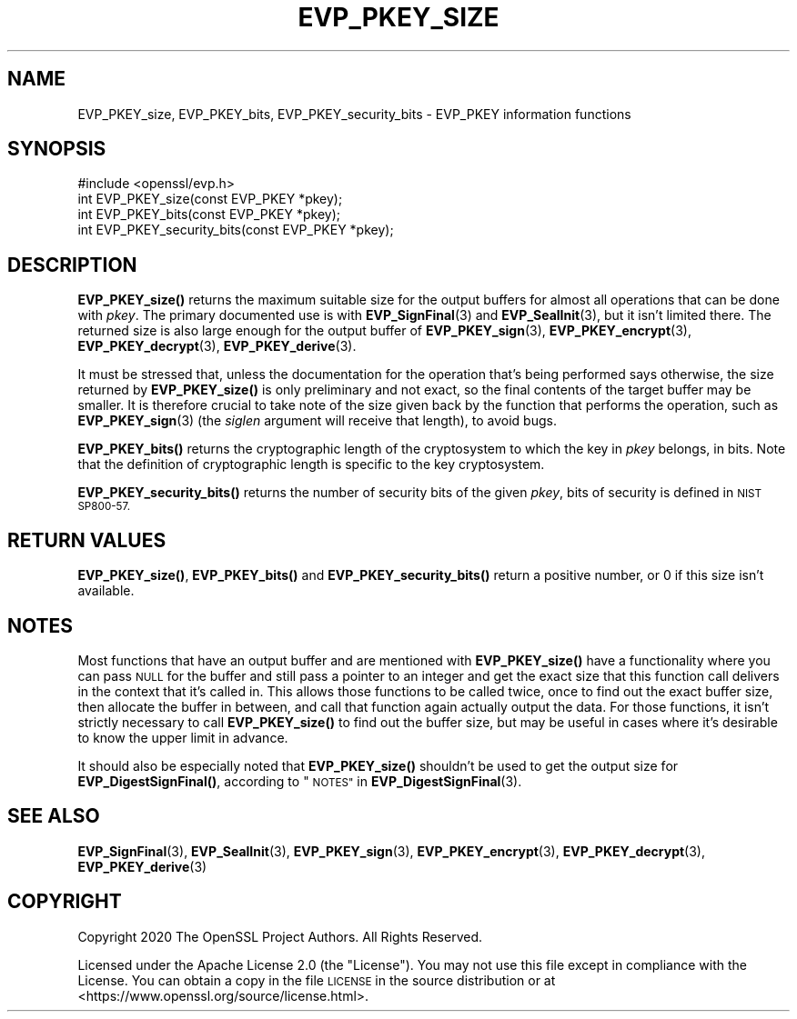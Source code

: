 .\" Automatically generated by Pod::Man 4.11 (Pod::Simple 3.35)
.\"
.\" Standard preamble:
.\" ========================================================================
.de Sp \" Vertical space (when we can't use .PP)
.if t .sp .5v
.if n .sp
..
.de Vb \" Begin verbatim text
.ft CW
.nf
.ne \\$1
..
.de Ve \" End verbatim text
.ft R
.fi
..
.\" Set up some character translations and predefined strings.  \*(-- will
.\" give an unbreakable dash, \*(PI will give pi, \*(L" will give a left
.\" double quote, and \*(R" will give a right double quote.  \*(C+ will
.\" give a nicer C++.  Capital omega is used to do unbreakable dashes and
.\" therefore won't be available.  \*(C` and \*(C' expand to `' in nroff,
.\" nothing in troff, for use with C<>.
.tr \(*W-
.ds C+ C\v'-.1v'\h'-1p'\s-2+\h'-1p'+\s0\v'.1v'\h'-1p'
.ie n \{\
.    ds -- \(*W-
.    ds PI pi
.    if (\n(.H=4u)&(1m=24u) .ds -- \(*W\h'-12u'\(*W\h'-12u'-\" diablo 10 pitch
.    if (\n(.H=4u)&(1m=20u) .ds -- \(*W\h'-12u'\(*W\h'-8u'-\"  diablo 12 pitch
.    ds L" ""
.    ds R" ""
.    ds C` ""
.    ds C' ""
'br\}
.el\{\
.    ds -- \|\(em\|
.    ds PI \(*p
.    ds L" ``
.    ds R" ''
.    ds C`
.    ds C'
'br\}
.\"
.\" Escape single quotes in literal strings from groff's Unicode transform.
.ie \n(.g .ds Aq \(aq
.el       .ds Aq '
.\"
.\" If the F register is >0, we'll generate index entries on stderr for
.\" titles (.TH), headers (.SH), subsections (.SS), items (.Ip), and index
.\" entries marked with X<> in POD.  Of course, you'll have to process the
.\" output yourself in some meaningful fashion.
.\"
.\" Avoid warning from groff about undefined register 'F'.
.de IX
..
.nr rF 0
.if \n(.g .if rF .nr rF 1
.if (\n(rF:(\n(.g==0)) \{\
.    if \nF \{\
.        de IX
.        tm Index:\\$1\t\\n%\t"\\$2"
..
.        if !\nF==2 \{\
.            nr % 0
.            nr F 2
.        \}
.    \}
.\}
.rr rF
.\"
.\" Accent mark definitions (@(#)ms.acc 1.5 88/02/08 SMI; from UCB 4.2).
.\" Fear.  Run.  Save yourself.  No user-serviceable parts.
.    \" fudge factors for nroff and troff
.if n \{\
.    ds #H 0
.    ds #V .8m
.    ds #F .3m
.    ds #[ \f1
.    ds #] \fP
.\}
.if t \{\
.    ds #H ((1u-(\\\\n(.fu%2u))*.13m)
.    ds #V .6m
.    ds #F 0
.    ds #[ \&
.    ds #] \&
.\}
.    \" simple accents for nroff and troff
.if n \{\
.    ds ' \&
.    ds ` \&
.    ds ^ \&
.    ds , \&
.    ds ~ ~
.    ds /
.\}
.if t \{\
.    ds ' \\k:\h'-(\\n(.wu*8/10-\*(#H)'\'\h"|\\n:u"
.    ds ` \\k:\h'-(\\n(.wu*8/10-\*(#H)'\`\h'|\\n:u'
.    ds ^ \\k:\h'-(\\n(.wu*10/11-\*(#H)'^\h'|\\n:u'
.    ds , \\k:\h'-(\\n(.wu*8/10)',\h'|\\n:u'
.    ds ~ \\k:\h'-(\\n(.wu-\*(#H-.1m)'~\h'|\\n:u'
.    ds / \\k:\h'-(\\n(.wu*8/10-\*(#H)'\z\(sl\h'|\\n:u'
.\}
.    \" troff and (daisy-wheel) nroff accents
.ds : \\k:\h'-(\\n(.wu*8/10-\*(#H+.1m+\*(#F)'\v'-\*(#V'\z.\h'.2m+\*(#F'.\h'|\\n:u'\v'\*(#V'
.ds 8 \h'\*(#H'\(*b\h'-\*(#H'
.ds o \\k:\h'-(\\n(.wu+\w'\(de'u-\*(#H)/2u'\v'-.3n'\*(#[\z\(de\v'.3n'\h'|\\n:u'\*(#]
.ds d- \h'\*(#H'\(pd\h'-\w'~'u'\v'-.25m'\f2\(hy\fP\v'.25m'\h'-\*(#H'
.ds D- D\\k:\h'-\w'D'u'\v'-.11m'\z\(hy\v'.11m'\h'|\\n:u'
.ds th \*(#[\v'.3m'\s+1I\s-1\v'-.3m'\h'-(\w'I'u*2/3)'\s-1o\s+1\*(#]
.ds Th \*(#[\s+2I\s-2\h'-\w'I'u*3/5'\v'-.3m'o\v'.3m'\*(#]
.ds ae a\h'-(\w'a'u*4/10)'e
.ds Ae A\h'-(\w'A'u*4/10)'E
.    \" corrections for vroff
.if v .ds ~ \\k:\h'-(\\n(.wu*9/10-\*(#H)'\s-2\u~\d\s+2\h'|\\n:u'
.if v .ds ^ \\k:\h'-(\\n(.wu*10/11-\*(#H)'\v'-.4m'^\v'.4m'\h'|\\n:u'
.    \" for low resolution devices (crt and lpr)
.if \n(.H>23 .if \n(.V>19 \
\{\
.    ds : e
.    ds 8 ss
.    ds o a
.    ds d- d\h'-1'\(ga
.    ds D- D\h'-1'\(hy
.    ds th \o'bp'
.    ds Th \o'LP'
.    ds ae ae
.    ds Ae AE
.\}
.rm #[ #] #H #V #F C
.\" ========================================================================
.\"
.IX Title "EVP_PKEY_SIZE 3"
.TH EVP_PKEY_SIZE 3 "2024-04-15" "1.1.1i" "OpenSSL"
.\" For nroff, turn off justification.  Always turn off hyphenation; it makes
.\" way too many mistakes in technical documents.
.if n .ad l
.nh
.SH "NAME"
EVP_PKEY_size, EVP_PKEY_bits, EVP_PKEY_security_bits \&\- EVP_PKEY information functions
.SH "SYNOPSIS"
.IX Header "SYNOPSIS"
.Vb 1
\& #include <openssl/evp.h>
\&
\& int EVP_PKEY_size(const EVP_PKEY *pkey);
\& int EVP_PKEY_bits(const EVP_PKEY *pkey);
\& int EVP_PKEY_security_bits(const EVP_PKEY *pkey);
.Ve
.SH "DESCRIPTION"
.IX Header "DESCRIPTION"
\&\fBEVP_PKEY_size()\fR returns the maximum suitable size for the output
buffers for almost all operations that can be done with \fIpkey\fR.
The primary documented use is with \fBEVP_SignFinal\fR\|(3) and
\&\fBEVP_SealInit\fR\|(3), but it isn't limited there.  The returned size is
also large enough for the output buffer of \fBEVP_PKEY_sign\fR\|(3),
\&\fBEVP_PKEY_encrypt\fR\|(3), \fBEVP_PKEY_decrypt\fR\|(3), \fBEVP_PKEY_derive\fR\|(3).
.PP
It must be stressed that, unless the documentation for the operation
that's being performed says otherwise, the size returned by
\&\fBEVP_PKEY_size()\fR is only preliminary and not exact, so the final
contents of the target buffer may be smaller.  It is therefore crucial
to take note of the size given back by the function that performs the
operation, such as \fBEVP_PKEY_sign\fR\|(3) (the \fIsiglen\fR argument will
receive that length), to avoid bugs.
.PP
\&\fBEVP_PKEY_bits()\fR returns the cryptographic length of the cryptosystem
to which the key in \fIpkey\fR belongs, in bits.  Note that the definition
of cryptographic length is specific to the key cryptosystem.
.PP
\&\fBEVP_PKEY_security_bits()\fR returns the number of security bits of the given
\&\fIpkey\fR, bits of security is defined in \s-1NIST SP800\-57.\s0
.SH "RETURN VALUES"
.IX Header "RETURN VALUES"
\&\fBEVP_PKEY_size()\fR, \fBEVP_PKEY_bits()\fR and \fBEVP_PKEY_security_bits()\fR return a
positive number, or 0 if this size isn't available.
.SH "NOTES"
.IX Header "NOTES"
Most functions that have an output buffer and are mentioned with
\&\fBEVP_PKEY_size()\fR have a functionality where you can pass \s-1NULL\s0 for the
buffer and still pass a pointer to an integer and get the exact size
that this function call delivers in the context that it's called in.
This allows those functions to be called twice, once to find out the
exact buffer size, then allocate the buffer in between, and call that
function again actually output the data.  For those functions, it
isn't strictly necessary to call \fBEVP_PKEY_size()\fR to find out the
buffer size, but may be useful in cases where it's desirable to know
the upper limit in advance.
.PP
It should also be especially noted that \fBEVP_PKEY_size()\fR shouldn't be
used to get the output size for \fBEVP_DigestSignFinal()\fR, according to
\&\*(L"\s-1NOTES\*(R"\s0 in \fBEVP_DigestSignFinal\fR\|(3).
.SH "SEE ALSO"
.IX Header "SEE ALSO"
\&\fBEVP_SignFinal\fR\|(3),
\&\fBEVP_SealInit\fR\|(3),
\&\fBEVP_PKEY_sign\fR\|(3),
\&\fBEVP_PKEY_encrypt\fR\|(3),
\&\fBEVP_PKEY_decrypt\fR\|(3),
\&\fBEVP_PKEY_derive\fR\|(3)
.SH "COPYRIGHT"
.IX Header "COPYRIGHT"
Copyright 2020 The OpenSSL Project Authors. All Rights Reserved.
.PP
Licensed under the Apache License 2.0 (the \*(L"License\*(R").  You may not use
this file except in compliance with the License.  You can obtain a copy
in the file \s-1LICENSE\s0 in the source distribution or at
<https://www.openssl.org/source/license.html>.
